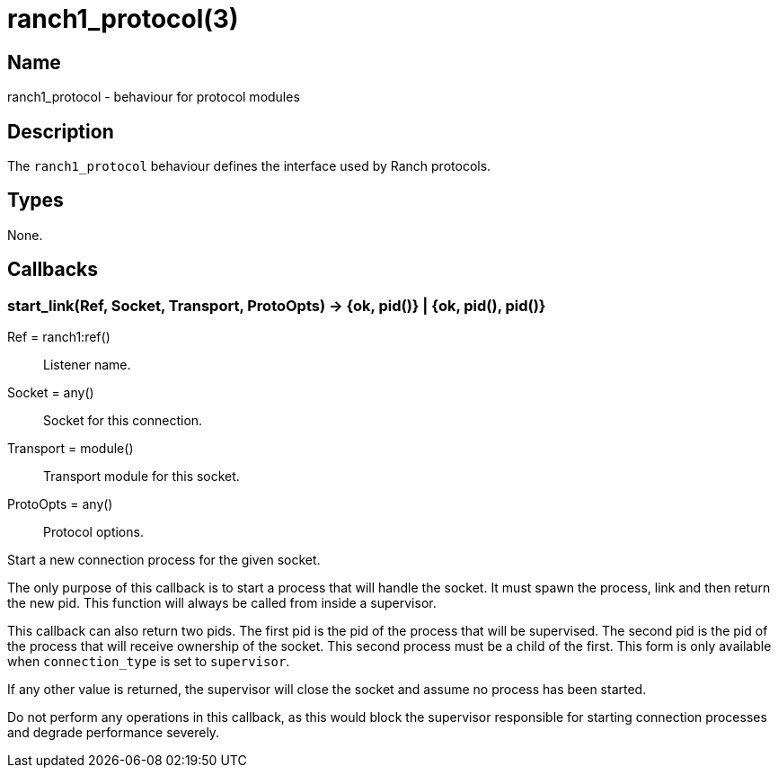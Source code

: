 = ranch1_protocol(3)

== Name

ranch1_protocol - behaviour for protocol modules

== Description

The `ranch1_protocol` behaviour defines the interface used
by Ranch protocols.

== Types

None.

== Callbacks

=== start_link(Ref, Socket, Transport, ProtoOpts) -> {ok, pid()} | {ok, pid(), pid()}

Ref = ranch1:ref():: Listener name.
Socket = any():: Socket for this connection.
Transport = module():: Transport module for this socket.
ProtoOpts = any():: Protocol options.

Start a new connection process for the given socket.

The only purpose of this callback is to start a process that
will handle the socket. It must spawn the process, link and
then return the new pid. This function will always be called
from inside a supervisor.

This callback can also return two pids. The first pid is the
pid of the process that will be supervised. The second pid is
the pid of the process that will receive ownership of the
socket. This second process must be a child of the first. This
form is only available when `connection_type` is set to
`supervisor`.

If any other value is returned, the supervisor will close the
socket and assume no process has been started.

Do not perform any operations in this callback, as this would
block the supervisor responsible for starting connection
processes and degrade performance severely.
